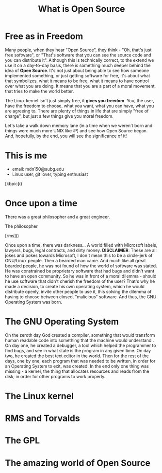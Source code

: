 #+REVEAL_ROOT: file:///home/anarcroth/reveal.js
#+REVEAL_THEME: moon
#+REVEAL_TRANS: zoom
#+REVEAL_SPEED: 0.5
#+Title: What is Open Source
#+OPTIONS: reveal_slide_number:h/v num:nil

* Free as in Freedom

#+BEGIN_NOTES
Many people, when they hear "Open Source", they think - "Oh, that's just free software", or "That's software that you can see the source code and you can distribute it". Although this is technically correct, to the extend we use it on a day-to-day basis, there is something much deeper behind the idea of *Open Source*. It's not just about being able to see how someone implemented something, or just getting software for free, it's about what that symbolizes, what it means to be free, what it means to have control over what you are doing. It means that you are a part of a moral movement, that tries to make the world better.

The Linux kernel isn't just simply free, it *gives you freedom*. You, the user, have the freedom to choose, what you want, what you can have, what you are agreeing to. There are plenty of things in life that are simply "free of charge", but just a few things give you moral freedom.

Let's take a walk down memory lane (in a time when we weren't born and things were much more UNIX like :P) and see how Open Source began. And, hopefully, by the end, you will see the significance of it!
#+END_NOTES

* This is me

- email: mdn150@aubg.edu
- Linux user, git lover, typing enthusiast

[kbpic]()

* Once upon a time

There was a great philosopher and a great engineer.

#+REVEAL: split

The philosopher

[rms]()

#+BEGIN_NOTES
Once upon a time, there was darkness... A world filled with Microsoft labels, lawyers, bugs, legal contracts, and dirty money. **DISCLAIMER**: These are all jokes and pokes towards Microsoft, I don't mean this to be a circle-jerk of GNU/Linux people. Then a bearded man came. And much like all great bearded people, he was not found of how the world of software was stated. He was constrained be proprietary software that had bugs and didn't want to have an open community. So he was in front of a moral dilemma - should he use software that didn't cherish the freedom of the user? That's why he made a decision, to create his own operating system, which he would distribute openly, invite other people to use it, this solving the dilemma of having to choose between closed, "malicious" software. And thus, the GNU Operating System was born.
#+END_NOTES

* The GNU Operating System

#+BEGIN_NOTES
On the zeroth day God created a compiler, something that would transform human readable code into something that the machine would understand . On day one, he created a debugger, a tool which helped the programmer to find bugs, and see in what state is the program in any given time. On day two, he created the best text editor in the world. Then for the rest of the days, one by one, each program that was needed to be written, in order for an Operating System to exit, was created. In the end only one thing was missing - a kernel, the thing that allocates resources and reads from the disk, in order for other programs to work properly.
#+END_NOTES

* The Linux kernel

#+BEGIN_NOTES

#+END_NOTES

* RMS and Torvalds

#+BEGIN_NOTES

#+END_NOTES

* The GPL

#+BEGIN_NOTES

#+END_NOTES

* The amazing world of Open Source

#+BEGIN_NOTES

#+END_NOTES
